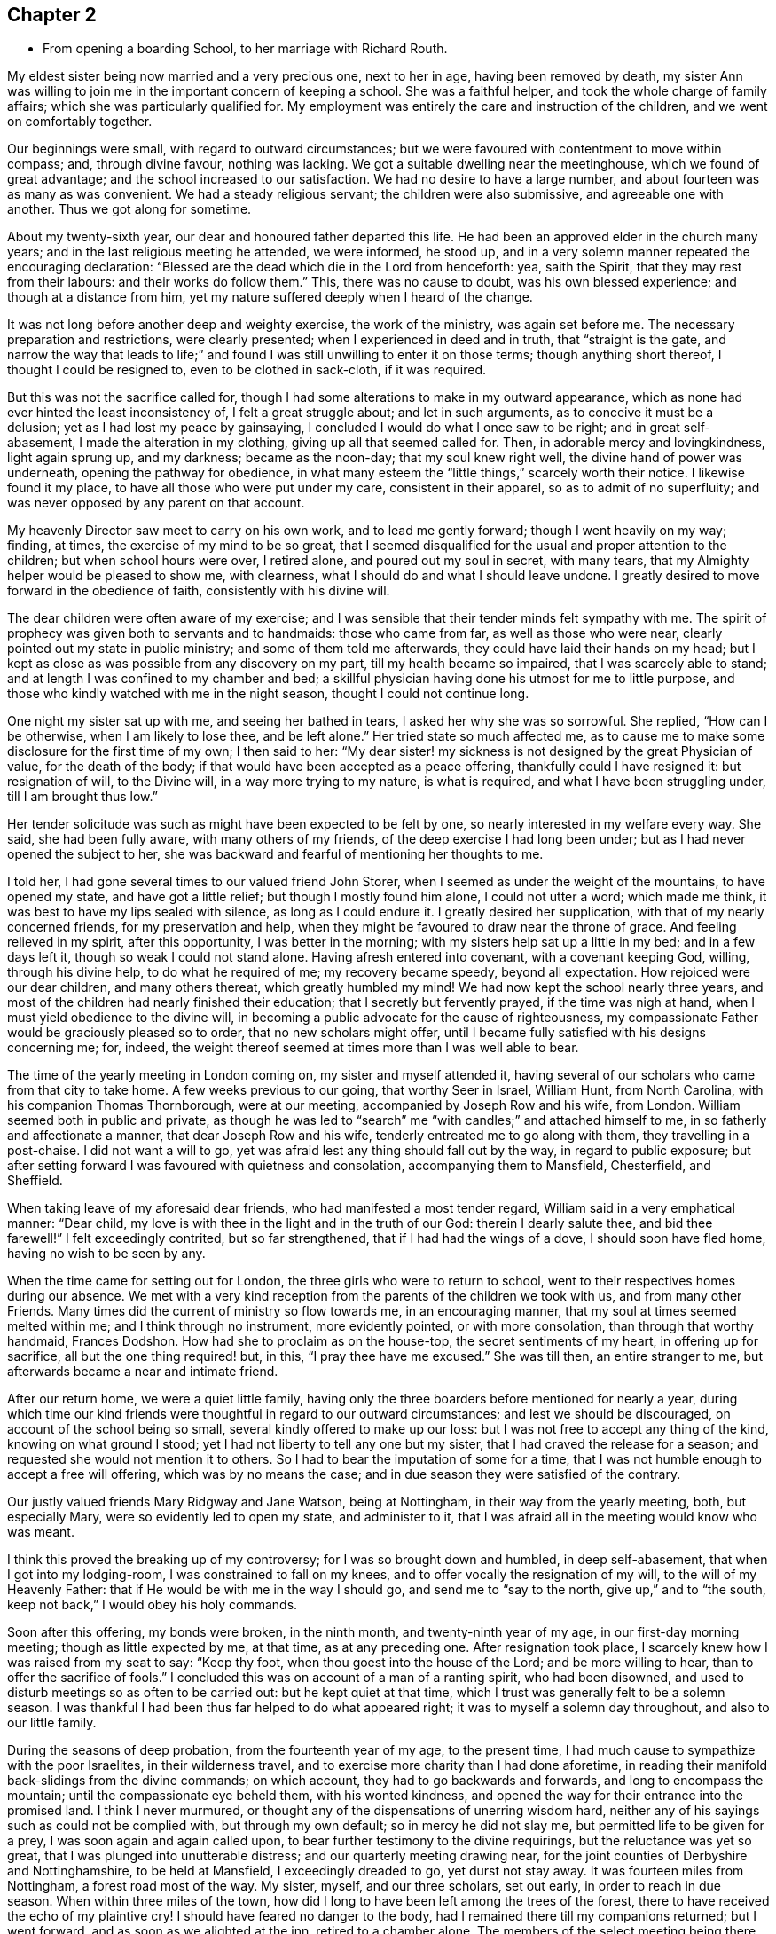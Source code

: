 == Chapter 2

[.chapter-synopsis]
* From opening a boarding School, to her marriage with Richard Routh.

My eldest sister being now married and a very precious one, next to her in age,
having been removed by death,
my sister Ann was willing to join me in the important concern of keeping a school.
She was a faithful helper, and took the whole charge of family affairs;
which she was particularly qualified for.
My employment was entirely the care and instruction of the children,
and we went on comfortably together.

Our beginnings were small, with regard to outward circumstances;
but we were favoured with contentment to move within compass; and, through divine favour,
nothing was lacking.
We got a suitable dwelling near the meetinghouse, which we found of great advantage;
and the school increased to our satisfaction.
We had no desire to have a large number, and about fourteen was as many as was convenient.
We had a steady religious servant; the children were also submissive,
and agreeable one with another.
Thus we got along for sometime.

About my twenty-sixth year, our dear and honoured father departed this life.
He had been an approved elder in the church many years;
and in the last religious meeting he attended, we were informed, he stood up,
and in a very solemn manner repeated the encouraging declaration:
"`Blessed are the dead which die in the Lord from henceforth: yea, saith the Spirit,
that they may rest from their labours: and their works do follow them.`"
This, there was no cause to doubt, was his own blessed experience;
and though at a distance from him,
yet my nature suffered deeply when I heard of the change.

It was not long before another deep and weighty exercise, the work of the ministry,
was again set before me.
The necessary preparation and restrictions, were clearly presented;
when I experienced in deed and in truth, that "`straight is the gate,
and narrow the way that leads to life;`" and found I
was still unwilling to enter it on those terms;
though anything short thereof, I thought I could be resigned to,
even to be clothed in sack-cloth, if it was required.

But this was not the sacrifice called for,
though I had some alterations to make in my outward appearance,
which as none had ever hinted the least inconsistency of, I felt a great struggle about;
and let in such arguments, as to conceive it must be a delusion;
yet as I had lost my peace by gainsaying,
I concluded I would do what I once saw to be right; and in great self-abasement,
I made the alteration in my clothing, giving up all that seemed called for.
Then, in adorable mercy and lovingkindness, light again sprung up, and my darkness;
became as the noon-day; that my soul knew right well,
the divine hand of power was underneath, opening the pathway for obedience,
in what many esteem the "`little things,`" scarcely worth their notice.
I likewise found it my place, to have all those who were put under my care,
consistent in their apparel, so as to admit of no superfluity;
and was never opposed by any parent on that account.

My heavenly Director saw meet to carry on his own work, and to lead me gently forward;
though I went heavily on my way; finding, at times,
the exercise of my mind to be so great,
that I seemed disqualified for the usual and proper attention to the children;
but when school hours were over, I retired alone, and poured out my soul in secret,
with many tears, that my Almighty helper would be pleased to show me, with clearness,
what I should do and what I should leave undone.
I greatly desired to move forward in the obedience of faith,
consistently with his divine will.

The dear children were often aware of my exercise;
and I was sensible that their tender minds felt sympathy with me.
The spirit of prophecy was given both to servants and to handmaids:
those who came from far, as well as those who were near,
clearly pointed out my state in public ministry; and some of them told me afterwards,
they could have laid their hands on my head;
but I kept as close as was possible from any discovery on my part,
till my health became so impaired, that I was scarcely able to stand;
and at length I was confined to my chamber and bed;
a skillful physician having done his utmost for me to little purpose,
and those who kindly watched with me in the night season,
thought I could not continue long.

One night my sister sat up with me, and seeing her bathed in tears,
I asked her why she was so sorrowful.
She replied, "`How can I be otherwise, when I am likely to lose thee, and be left alone.`"
Her tried state so much affected me,
as to cause me to make some disclosure for the first time of my own; I then said to her:
"`My dear sister! my sickness is not designed by the great Physician of value,
for the death of the body; if that would have been accepted as a peace offering,
thankfully could I have resigned it: but resignation of will, to the Divine will,
in a way more trying to my nature, is what is required,
and what I have been struggling under, till I am brought thus low.`"

Her tender solicitude was such as might have been expected to be felt by one,
so nearly interested in my welfare every way.
She said, she had been fully aware, with many others of my friends,
of the deep exercise I had long been under; but as I had never opened the subject to her,
she was backward and fearful of mentioning her thoughts to me.

I told her, I had gone several times to our valued friend John Storer,
when I seemed as under the weight of the mountains, to have opened my state,
and have got a little relief; but though I mostly found him alone,
I could not utter a word; which made me think,
it was best to have my lips sealed with silence, as long as I could endure it.
I greatly desired her supplication, with that of my nearly concerned friends,
for my preservation and help,
when they might be favoured to draw near the throne of grace.
And feeling relieved in my spirit, after this opportunity, I was better in the morning;
with my sisters help sat up a little in my bed; and in a few days left it,
though so weak I could not stand alone.
Having afresh entered into covenant, with a covenant keeping God, willing,
through his divine help, to do what he required of me; my recovery became speedy,
beyond all expectation.
How rejoiced were our dear children, and many others thereat,
which greatly humbled my mind!
We had now kept the school nearly three years,
and most of the children had nearly finished their education;
that I secretly but fervently prayed, if the time was nigh at hand,
when I must yield obedience to the divine will,
in becoming a public advocate for the cause of righteousness,
my compassionate Father would be graciously pleased so to order,
that no new scholars might offer,
until I became fully satisfied with his designs concerning me; for, indeed,
the weight thereof seemed at times more than I was well able to bear.

The time of the yearly meeting in London coming on, my sister and myself attended it,
having several of our scholars who came from that city to take home.
A few weeks previous to our going, that worthy Seer in Israel, William Hunt,
from North Carolina, with his companion Thomas Thornborough, were at our meeting,
accompanied by Joseph Row and his wife, from London.
William seemed both in public and private,
as though he was led to "`search`" me "`with candles;`" and attached himself to me,
in so fatherly and affectionate a manner, that dear Joseph Row and his wife,
tenderly entreated me to go along with them, they travelling in a post-chaise.
I did not want a will to go, yet was afraid lest any thing should fall out by the way,
in regard to public exposure;
but after setting forward I was favoured with quietness and consolation,
accompanying them to Mansfield, Chesterfield, and Sheffield.

When taking leave of my aforesaid dear friends, who had manifested a most tender regard,
William said in a very emphatical manner: "`Dear child,
my love is with thee in the light and in the truth of our God:
therein I dearly salute thee, and bid thee farewell!`"
I felt exceedingly contrited, but so far strengthened,
that if I had had the wings of a dove, I should soon have fled home,
having no wish to be seen by any.

When the time came for setting out for London,
the three girls who were to return to school,
went to their respectives homes during our absence.
We met with a very kind reception from the parents of the children we took with us,
and from many other Friends.
Many times did the current of ministry so flow towards me, in an encouraging manner,
that my soul at times seemed melted within me; and I think through no instrument,
more evidently pointed, or with more consolation, than through that worthy handmaid,
Frances Dodshon.
How had she to proclaim as on the house-top, the secret sentiments of my heart,
in offering up for sacrifice, all but the one thing required! but, in this,
"`I pray thee have me excused.`"
She was till then, an entire stranger to me,
but afterwards became a near and intimate friend.

After our return home, we were a quiet little family,
having only the three boarders before mentioned for nearly a year,
during which time our kind friends were thoughtful in
regard to our outward circumstances;
and lest we should be discouraged, on account of the school being so small,
several kindly offered to make up our loss:
but I was not free to accept any thing of the kind, knowing on what ground I stood;
yet I had not liberty to tell any one but my sister,
that I had craved the release for a season;
and requested she would not mention it to others.
So I had to bear the imputation of some for a time,
that I was not humble enough to accept a free will offering,
which was by no means the case; and in due season they were satisfied of the contrary.

Our justly valued friends Mary Ridgway and Jane Watson, being at Nottingham,
in their way from the yearly meeting, both, but especially Mary,
were so evidently led to open my state, and administer to it,
that I was afraid all in the meeting would know who was meant.

I think this proved the breaking up of my controversy;
for I was so brought down and humbled, in deep self-abasement,
that when I got into my lodging-room, I was constrained to fall on my knees,
and to offer vocally the resignation of my will, to the will of my Heavenly Father:
that if He would be with me in the way I should go, and send me to "`say to the north,
give up,`" and to "`the south, keep not back,`" I would obey his holy commands.

Soon after this offering, my bonds were broken, in the ninth month,
and twenty-ninth year of my age, in our first-day morning meeting;
though as little expected by me, at that time, as at any preceding one.
After resignation took place, I scarcely knew how I was raised from my seat to say:
"`Keep thy foot, when thou goest into the house of the Lord; and be more willing to hear,
than to offer the sacrifice of fools.`"
I concluded this was on account of a man of a ranting spirit, who had been disowned,
and used to disturb meetings so as often to be carried out:
but he kept quiet at that time, which I trust was generally felt to be a solemn season.
I was thankful I had been thus far helped to do what appeared right;
it was to myself a solemn day throughout, and also to our little family.

During the seasons of deep probation, from the fourteenth year of my age,
to the present time, I had much cause to sympathize with the poor Israelites,
in their wilderness travel, and to exercise more charity than I had done aforetime,
in reading their manifold back-slidings from the divine commands; on which account,
they had to go backwards and forwards, and long to encompass the mountain;
until the compassionate eye beheld them, with his wonted kindness,
and opened the way for their entrance into the promised land.
I think I never murmured, or thought any of the dispensations of unerring wisdom hard,
neither any of his sayings such as could not be complied with,
but through my own default; so in mercy he did not slay me,
but permitted life to be given for a prey, I was soon again and again called upon,
to bear further testimony to the divine requirings, but the reluctance was yet so great,
that I was plunged into unutterable distress; and our quarterly meeting drawing near,
for the joint counties of Derbyshire and Nottinghamshire, to be held at Mansfield,
I exceedingly dreaded to go, yet durst not stay away.
It was fourteen miles from Nottingham, a forest road most of the way.
My sister, myself, and our three scholars, set out early, in order to reach in due season.
When within three miles of the town,
how did I long to have been left among the trees of the forest,
there to have received the echo of my plaintive cry!
I should have feared no danger to the body,
had I remained there till my companions returned; but I went forward,
and as soon as we alighted at the inn, retired to a chamber alone.
The members of the select meeting being there the evening before,
two of them soon came to me, offering as much sympathy as they were capable of,
but I was not in a state to be comforted.

I went to meeting, which soon felt a gathering of great solemnity;
and my wounded spirit felt a little healed thereby.
Our friend John Storer, stood up, and in a very weighty manner,
opened his gospel mission, with an invitation to those who were afar off to draw near,
and those that were near, to acknowledge the Lord`'s might; which he enlarged on,
in a powerful and encouraging manner; by which I was again so far divinely quickened,
as to promise obedience if called for in the women`'s meeting,
if I might only be permitted to keep silence in that for worship.
I retired a little alone after the first meeting broke up,
and thought my state must somewhat resemble Jonah`'s,
when he was under the weight of the mountains, the weeds wrapped about his head,
and thought the earth with her bars was about him forever.
I went up stairs in much fear and trembling.
The meeting was for sometime very silent, when, a sentence or two powerfully arising,
I stood up and expressed them, so that I believed the whole meeting could fully hear,
and then remained through the business in peaceful quiet.
When meeting was over, and I had returned to the inn, I was glad to lie on the bed,
till our family were ready to return;
thankful that I was then able to join them in the carriage.
Oh my soul! canst thou cease to remember thy misery and thy affliction,
"`the worm-wood and the gall,`" and not be humbled, under a grateful sense,
that it was of the divine mercy thou wast not consumed!
I moved along in great weakness and fear, according to my own apprehension,
for many months; seldom a meeting day came,
but my bodily frame was affected at the thoughts of going.

Our ancient friend Sarah Beck, being at Nottingham about this time,
and having no companion, I was encouraged by Friends to go with her a few days;
and I found her a tender nursing mother.
After parting with her, my valued friend John Burgess,
accompanied me back to a country meeting, about five miles from Nottingham,
which was kept up once a quarter, where several Friends from thence met us.
As we rode along, one in the station of an elder remarked,
that she thought it was as good for spiritual children to breathe fresh air,
as for those who wanted to recruit bodily health:
and then inquired if in the little turn I had taken, I had heard of any more scholars?
I said no, but I then thought it would not be long before I should: and the next day,
a letter came from a Friend of Bridgewater,
to inquire if we could take two of his daughters.

In a short time, so many offered that the house was quite full;
and an addition to our number still presenting,
Friends were desirous we should take a larger house.
I did not feel liberty to comply with their desire: yet in condescension to it,
wished my sister to go, and look at one that was thought eligible,
and the rent reasonable, both which she found to be the case.
In compliance with the wish of my friend Hannah Storer, I afterwards went;
but as I passed from room to room, was attended with a secret, but clear intimation,
that I was not to entangle myself with a greater number of scholars,
than the house we already had would accommodate; so I entirely gave up the thought,
and felt peace.

I was glad our occupation was of such a kind,
that we could lock up doors and attend religious meetings diligently,
when favoured with health, which was in general mercifully granted;
and being near the meetinghouse was a great convenience; yet one afternoon,
from a heavy fall of snow, we left several of the younger girls at home by themselves;
for our servant being a religious woman, attended with us.
Whilst sitting in meeting, I got thoughtful lest any hurt should befall them,
accompanied with an intimation,
that it was best to accustom children to endure a little hardness,
and to impress their minds with the sentiment, that to attend religious meetings,
was worth encountering some difficulties for; that many of tender age,
when their parents were cast into prison, and the meetinghouses shut up, had,
with other Friends, met out of doors, and some had been taken to prison,
I believed it right in the evening, to revive these hints among the children,
which had a contriting effect on their tender minds.

In the winter season, it was our practice to have them all gathered in the evening,
and for one or two to read to the rest, alter a little space of silence;
their needle-work being of such a nature as not to interrupt the solemnity:
sometimes one kind Friend or other would come and sit amongst us,
acknowledging it was like being in a little evening meeting.

Thus we were enabled to go forward,
because the good hand of our Heavenly Father was near us; and He inclined my heart,
by day and by night, to supplicate for his blessing on the children; evidently feeling,
that no arts, parts, or acquirements of mine, were sufficient to discharge the duty,
or fulfill the trust reposed in me:
and being thus engaged to seek after divine assistance,
I do not remember that any dissatisfaction was manifested, either in parents or children.

About a year after my first appearance in public ministry,
the Friends of our monthly meeting, united in receiving me as an approved minister,
of which an elder was desired to inform me,
and to request my attendance at the next select meeting.
This request I was not forward to comply with,
for I still feared how I might stand my ground.

Soon after this, I received a few lines from my friend John Burgess,
informing me that Mary Malham, (now Mary Proud), who was on a religious visit,
was coming our way, and so on to Lincolnshire,
and would be glad if I would accompany her through that county.
This brought me under exercise, both on account of leaving the school,
and the little time allowed for consulting my friends on the subject;
but my dear sister encouraged me to do both, which I did,
and had the approbation of the latter: yet there was something still, in my own mind,
that was not forward to close in with the proposal,
for I was afraid my own inexperience might give way to the affectionate part:
so that although I knew she was come into town, and lodged at a Friend`'s house,
whose door was alway open to me, I did not go to see her that night.
The next day attending our meeting, I was so fully satisfied, that I no longer hesitated.
We travelled with great diligence, mostly taking two meetings each day;
and got in time to attend our quarterly meeting at Chesterfield.
Thence she went to York, and I returned home.

Some months after, I felt an impression to attend the quarterly meeting at York,
which my friends uniting with,
I was accompanied by a kind female Friend in the station of an elder.

We got to York in time for the select meeting, but I had not courage to attend it:
and when entering the great meetinghouse, the next morning,
I scarcely knew how I got towards the gallery; for though the gathering was very large,
I saw no person, except the skirts of those who sat near me, until in awfulness,
I had bowed the knee in supplication.
I was then favoured to feel a peaceful quiet;
thankful to hear the gospel preached by those of greater experience.
After meeting, divers Friends noticed me very kindly, none more so,
than my valued friend Esther Tuke.
Our further knowledge of and union with each other became very strong,
even like "`a threefold cord.`"

When the meetings were over, my dear companion and self returned home,
taking the meeting at Sheffield in our way, on first-day following;
where Friends received us with great kindness.

Being now apprehensive that resignation of this kind, might continue to be called for,
I thought it best to seek out for a steady qualified helper in my school,
and found such a one in my cousin Ann Lowe, of Worcester.

I often visited my dear and much tried friend, Ruth Fallows of Castle Donnington,
and sometimes accompanied her to a few neighbouring meetings.
She was a true living gospel minister, and her company was helpful, encouraging,
and edifying.
She told me of a prospect she had of religious duty,
to visit some of the northern counties, and Scotland; to which I made no other remark,
than the expression of a full belief,
that the same divine hand which had been her support in all her trials, travails,
and exercises, would still be with her.

Some time after this conversation,
my own mind was impressed with a prospect of visiting the meetings of Nottinghamshire,
Derbyshire, and some parts of Lancashire.
While this was under my notice, though not mentioned to any,
dear Ruth Fallows came to Nottingham, and being at our house, remarked,
she was not gone the journey she had told me of.
I said: "`No, though I expected thou wouldst, yet I don`'t want to part with thee.`"

She replied: "`I don`'t know what I am waiting for,
except it be for thee to go along with me; and if so, I am willing to wait still longer;
so be honest, and let me know thy thoughts.`"
I then opened to her my prospect of the before-mentioned counties, but thought,
if my friends should set me at liberty,
it would be proper to inform the parents of the children,
as my absence would be for a longer period than at any time before: which I did,
and received their cordial approbation, and from some the expression of near sympathy.

Way being thus opened, I laid my concern before friends of our monthly meeting,
who gave me a certificate, the first I had had of the kind;
and after carefully endeavouring to put all things in order,
relative to the children and family affairs, and my dear sister being willing,
as she always was, to give me up to the pointings of duty,
we took a solemn and heart tendering leave of each other.

We had many long days`' journeys, and! often felt much fatigued;
my bodily frame not being yet strong, and my appetite poor,
that I could not take much food: but the season of the year being favourable,
through divine favour, we got as speedily along,
as most who had travelled the like journey.
We had much cause gratefully and humbly to acknowledge,
that mercy and kindness had been with us, who went to the battle,
and with those who stayed by the stuff; for on my safe return, I found my family well,
to our mutual rejoicing: as did my worthy companion her kind husband.

On the 7th of the eighth month, 1776, Martha Winter was married, at Nottingham,
to Richard Routh, of Manchester; and removed to his residence in that town.
Her Journal proceeds in the next chapter.
